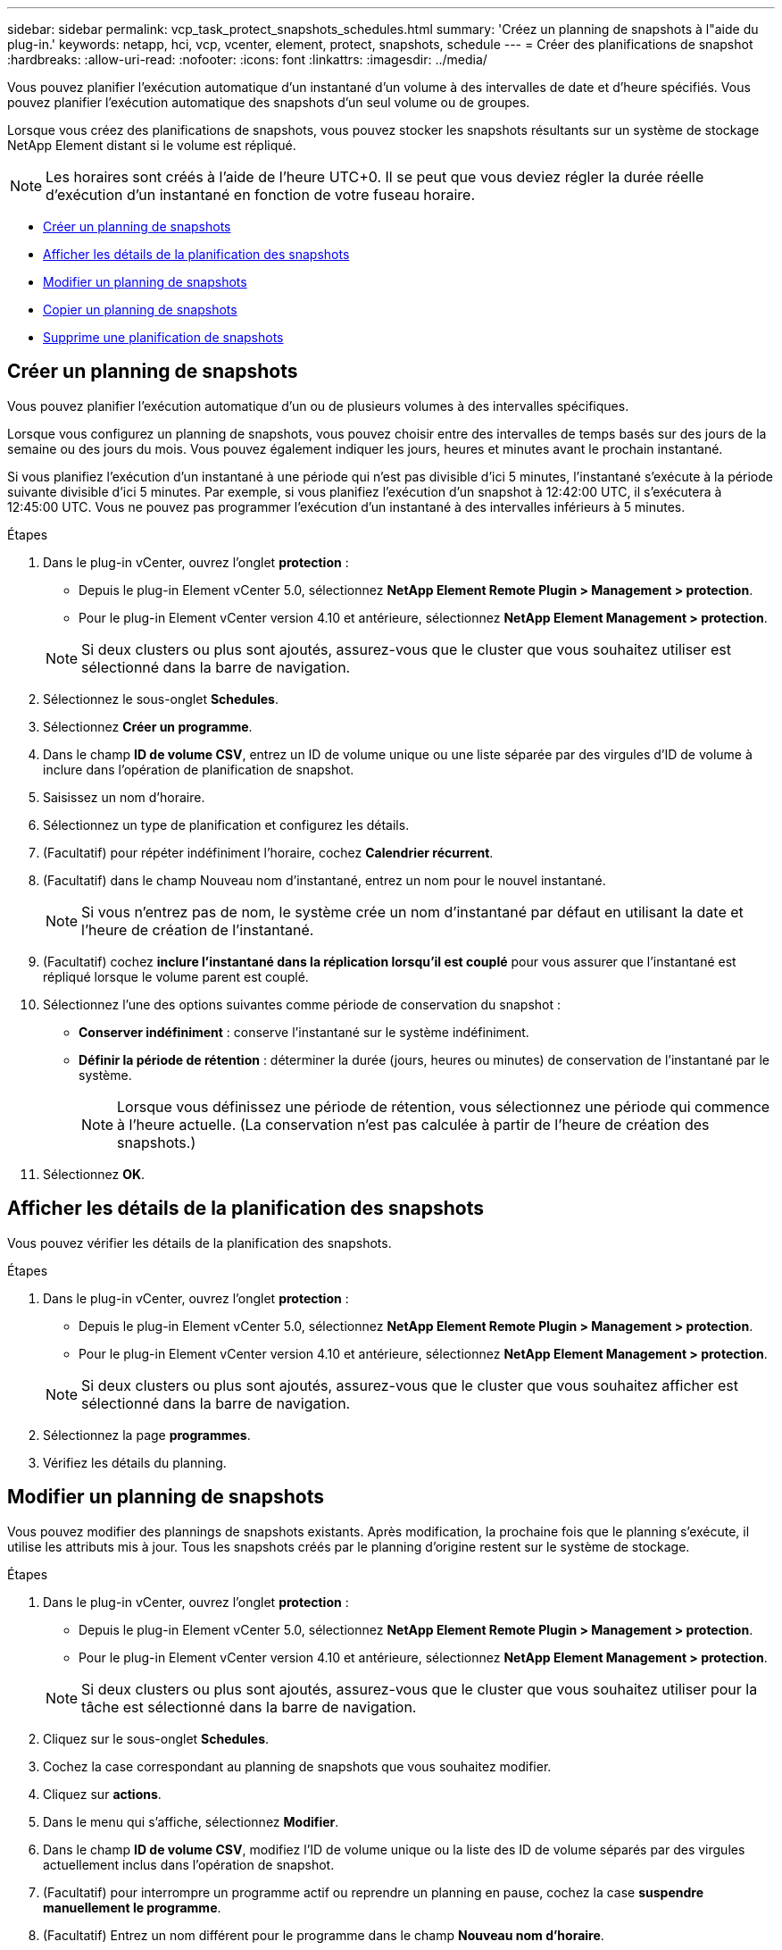 ---
sidebar: sidebar 
permalink: vcp_task_protect_snapshots_schedules.html 
summary: 'Créez un planning de snapshots à l"aide du plug-in.' 
keywords: netapp, hci, vcp, vcenter, element, protect, snapshots, schedule 
---
= Créer des planifications de snapshot
:hardbreaks:
:allow-uri-read: 
:nofooter: 
:icons: font
:linkattrs: 
:imagesdir: ../media/


[role="lead"]
Vous pouvez planifier l'exécution automatique d'un instantané d'un volume à des intervalles de date et d'heure spécifiés. Vous pouvez planifier l'exécution automatique des snapshots d'un seul volume ou de groupes.

Lorsque vous créez des planifications de snapshots, vous pouvez stocker les snapshots résultants sur un système de stockage NetApp Element distant si le volume est répliqué.


NOTE: Les horaires sont créés à l'aide de l'heure UTC+0. Il se peut que vous deviez régler la durée réelle d'exécution d'un instantané en fonction de votre fuseau horaire.

* <<Créer un planning de snapshots>>
* <<Afficher les détails de la planification des snapshots>>
* <<Modifier un planning de snapshots>>
* <<Copier un planning de snapshots>>
* <<Supprime une planification de snapshots>>




== Créer un planning de snapshots

Vous pouvez planifier l'exécution automatique d'un ou de plusieurs volumes à des intervalles spécifiques.

Lorsque vous configurez un planning de snapshots, vous pouvez choisir entre des intervalles de temps basés sur des jours de la semaine ou des jours du mois. Vous pouvez également indiquer les jours, heures et minutes avant le prochain instantané.

Si vous planifiez l'exécution d'un instantané à une période qui n'est pas divisible d'ici 5 minutes, l'instantané s'exécute à la période suivante divisible d'ici 5 minutes. Par exemple, si vous planifiez l'exécution d'un snapshot à 12:42:00 UTC, il s'exécutera à 12:45:00 UTC. Vous ne pouvez pas programmer l'exécution d'un instantané à des intervalles inférieurs à 5 minutes.

.Étapes
. Dans le plug-in vCenter, ouvrez l'onglet *protection* :
+
** Depuis le plug-in Element vCenter 5.0, sélectionnez *NetApp Element Remote Plugin > Management > protection*.
** Pour le plug-in Element vCenter version 4.10 et antérieure, sélectionnez *NetApp Element Management > protection*.


+

NOTE: Si deux clusters ou plus sont ajoutés, assurez-vous que le cluster que vous souhaitez utiliser est sélectionné dans la barre de navigation.

. Sélectionnez le sous-onglet *Schedules*.
. Sélectionnez *Créer un programme*.
. Dans le champ *ID de volume CSV*, entrez un ID de volume unique ou une liste séparée par des virgules d'ID de volume à inclure dans l'opération de planification de snapshot.
. Saisissez un nom d'horaire.
. Sélectionnez un type de planification et configurez les détails.
. (Facultatif) pour répéter indéfiniment l'horaire, cochez *Calendrier récurrent*.
. (Facultatif) dans le champ Nouveau nom d'instantané, entrez un nom pour le nouvel instantané.
+

NOTE: Si vous n'entrez pas de nom, le système crée un nom d'instantané par défaut en utilisant la date et l'heure de création de l'instantané.

. (Facultatif) cochez *inclure l'instantané dans la réplication lorsqu'il est couplé* pour vous assurer que l'instantané est répliqué lorsque le volume parent est couplé.
. Sélectionnez l'une des options suivantes comme période de conservation du snapshot :
+
** *Conserver indéfiniment* : conserve l'instantané sur le système indéfiniment.
** *Définir la période de rétention* : déterminer la durée (jours, heures ou minutes) de conservation de l'instantané par le système.
+

NOTE: Lorsque vous définissez une période de rétention, vous sélectionnez une période qui commence à l'heure actuelle. (La conservation n'est pas calculée à partir de l'heure de création des snapshots.)



. Sélectionnez *OK*.




== Afficher les détails de la planification des snapshots

Vous pouvez vérifier les détails de la planification des snapshots.

.Étapes
. Dans le plug-in vCenter, ouvrez l'onglet *protection* :
+
** Depuis le plug-in Element vCenter 5.0, sélectionnez *NetApp Element Remote Plugin > Management > protection*.
** Pour le plug-in Element vCenter version 4.10 et antérieure, sélectionnez *NetApp Element Management > protection*.


+

NOTE: Si deux clusters ou plus sont ajoutés, assurez-vous que le cluster que vous souhaitez afficher est sélectionné dans la barre de navigation.

. Sélectionnez la page *programmes*.
. Vérifiez les détails du planning.




== Modifier un planning de snapshots

Vous pouvez modifier des plannings de snapshots existants. Après modification, la prochaine fois que le planning s'exécute, il utilise les attributs mis à jour. Tous les snapshots créés par le planning d'origine restent sur le système de stockage.

.Étapes
. Dans le plug-in vCenter, ouvrez l'onglet *protection* :
+
** Depuis le plug-in Element vCenter 5.0, sélectionnez *NetApp Element Remote Plugin > Management > protection*.
** Pour le plug-in Element vCenter version 4.10 et antérieure, sélectionnez *NetApp Element Management > protection*.


+

NOTE: Si deux clusters ou plus sont ajoutés, assurez-vous que le cluster que vous souhaitez utiliser pour la tâche est sélectionné dans la barre de navigation.

. Cliquez sur le sous-onglet *Schedules*.
. Cochez la case correspondant au planning de snapshots que vous souhaitez modifier.
. Cliquez sur *actions*.
. Dans le menu qui s'affiche, sélectionnez *Modifier*.
. Dans le champ *ID de volume CSV*, modifiez l'ID de volume unique ou la liste des ID de volume séparés par des virgules actuellement inclus dans l'opération de snapshot.
. (Facultatif) pour interrompre un programme actif ou reprendre un planning en pause, cochez la case *suspendre manuellement le programme*.
. (Facultatif) Entrez un nom différent pour le programme dans le champ *Nouveau nom d'horaire*.
. (Facultatif) modifiez le type de planification actuel en sélectionnant l'une des options suivantes :
+
.. *Jours de la semaine* : sélectionnez un des jours de la semaine et une heure du jour pour créer un instantané.
.. *Jours du mois* : sélectionnez un des jours du mois et une heure du jour pour créer un instantané.
.. *Intervalle de temps* : sélectionnez un intervalle pour l'exécution de la planification en fonction du nombre de jours, d'heures et de minutes entre les snapshots.


. (Facultatif) sélectionnez *Programme récurrent* pour répéter indéfiniment la planification des instantanés.
. (Facultatif) Entrez ou modifiez le nom des snapshots définis par le planning dans le champ *Nouveau nom d'instantané*.
+

NOTE: Si vous laissez le champ vide, le système utilise l'heure et la date de création de l'instantané comme nom.

. (Facultatif) cochez la case *inclure les instantanés dans la réplication lorsqu'ils sont couplés* pour vous assurer que les instantanés sont capturés dans la réplication lorsque le volume parent est couplé.
. (Facultatif) sélectionnez l'une des options suivantes comme période de conservation de l'instantané :
+
** *Conserver indéfiniment* : conserve l'instantané sur le système indéfiniment.
** *Définir la période de rétention* : déterminer la durée (jours, heures ou minutes) de conservation de l'instantané par le système.
+

NOTE: Lorsque vous définissez une période de rétention, vous sélectionnez une période qui commence à l'heure actuelle (la conservation n'est pas calculée à partir de l'heure de création de l'instantané).



. Cliquez sur *OK*.




== Copier un planning de snapshots

Vous pouvez créer une copie d'un planning de snapshots et l'attribuer à de nouveaux volumes ou l'utiliser à d'autres fins.

.Étapes
. Dans le plug-in vCenter, ouvrez l'onglet *protection* :
+
** Depuis le plug-in Element vCenter 5.0, sélectionnez *NetApp Element Remote Plugin > Management > protection*.
** Pour le plug-in Element vCenter version 4.10 et antérieure, sélectionnez *NetApp Element Management > protection*.


+

NOTE: Si deux clusters ou plus sont ajoutés, assurez-vous que le cluster que vous souhaitez utiliser pour la tâche est sélectionné dans la barre de navigation.

. Cliquez sur le sous-onglet *Schedules*.
. Cochez la case correspondant au planning de snapshots que vous souhaitez copier.
. Cliquez sur *actions*.
. Dans le menu qui s'affiche, cliquez sur *Copier*. La boîte de dialogue Copier le programme s'affiche, avec les attributs actuels du planning.
. (Facultatif) Entrez un nom et mettez à jour les attributs pour la copie du planning.
. Cliquez sur *OK*.




== Supprime une planification de snapshots

Vous pouvez supprimer un planning de snapshots. Une fois que vous avez supprimé le planning, il n'exécute pas de snapshots planifiés futurs. Tous les snapshots créés par la planification restent sur le système de stockage.

.Étapes
. Dans le plug-in vCenter, ouvrez l'onglet *protection* :
+
** Depuis le plug-in Element vCenter 5.0, sélectionnez *NetApp Element Remote Plugin > Management > protection*.
** Pour le plug-in Element vCenter version 4.10 et antérieure, sélectionnez *NetApp Element Management > protection*.


+

NOTE: Si deux clusters ou plus sont ajoutés, assurez-vous que le cluster que vous souhaitez utiliser pour la tâche est sélectionné dans la barre de navigation.

. Cliquez sur le sous-onglet *Schedules*.
. Cochez la case correspondant au planning de snapshots que vous souhaitez supprimer.
. Cliquez sur *actions*.
. Dans le menu qui s'affiche, cliquez sur *Supprimer*.
. Confirmez l'action.




== Trouvez plus d'informations

* https://docs.netapp.com/us-en/hci/index.html["Documentation NetApp HCI"^]
* https://www.netapp.com/data-storage/solidfire/documentation["Page Ressources SolidFire et Element"^]

